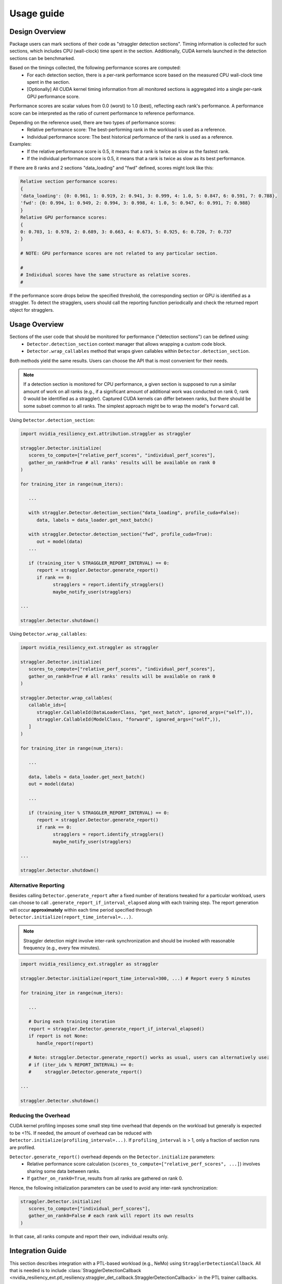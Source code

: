 Usage guide
############


Design Overview
****************

Package users can mark sections of their code as "straggler detection sections". 
Timing information is collected for such sections, which includes CPU (wall-clock) time spent in the section. 
Additionally, CUDA kernels launched in the detection sections can be benchmarked. 

Based on the timings collected, the following performance scores are computed:
   * For each detection section, there is a per-rank performance score based on the measured CPU wall-clock time spent in the section.
   * [Optionally] All CUDA kernel timing information from all monitored sections is aggregated into a single per-rank GPU performance score.

Performance scores are scalar values from 0.0 (worst) to 1.0 (best), reflecting each rank's performance.
A performance score can be interpreted as the ratio of current performance to reference performance.                                                                                                                                
                                                                                                                                                                                
Depending on the reference used, there are two types of performance scores:                              
   * Relative performance score: The best-performing rank in the workload is used as a reference.                                                                                                                               
   * Individual performance score: The best historical performance of the rank is used as a reference.                                                                                                                          
                                                                                                                                                                                                                                    
Examples:                                                                                                                                                                                                                           
   * If the relative performance score is 0.5, it means that a rank is twice as slow as the fastest rank.         
   * If the individual performance score is 0.5, it means that a rank is twice as slow as its best performance.
                                                                                                                                                                                                                                    
If there are 8 ranks and 2 sections "data_loading" and "fwd" defined, scores might look like this:

.. code-block:: text

   Relative section performance scores:
   {
   'data_loading': {0: 0.961, 1: 0.919, 2: 0.941, 3: 0.999, 4: 1.0, 5: 0.847, 6: 0.591, 7: 0.788},
   'fwd': {0: 0.994, 1: 0.949, 2: 0.994, 3: 0.998, 4: 1.0, 5: 0.947, 6: 0.991, 7: 0.988}
   }
   Relative GPU performance scores:
   {
   0: 0.703, 1: 0.978, 2: 0.689, 3: 0.663, 4: 0.673, 5: 0.925, 6: 0.720, 7: 0.737
   }

   # NOTE: GPU performance scores are not related to any particular section.

   # 
   # Individual scores have the same structure as relative scores.
   #

If the performance score drops below the specified threshold, the corresponding section or GPU is identified as a straggler.         
To detect the stragglers, users should call the reporting function periodically and check the returned report object for stragglers.

Usage Overview
***************

Sections of the user code that should be monitored for performance ("detection sections") can be defined using:
   * ``Detector.detection_section`` context manager that allows wrapping a custom code block.
   * ``Detector.wrap_callables`` method that wraps given callables within ``Detector.detection_section``.

Both methods yield the same results. Users can choose the API that is most convenient for their needs.

.. note::
   If a detection section is monitored for CPU performance, a given section is supposed to run a similar amount of work on all ranks 
   (e.g., if a significant amount of additional work was conducted on rank 0, rank 0 would be identified as a straggler).
   Captured CUDA kernels can differ between ranks, but there should be some subset common to all ranks.
   The simplest approach might be to wrap the model's ``forward`` call.

Using ``Detector.detection_section``:

.. code-block:: python

   import nvidia_resiliency_ext.attribution.straggler as straggler

   straggler.Detector.initialize(
      scores_to_compute=["relative_perf_scores", "individual_perf_scores"],
      gather_on_rank0=True # all ranks' results will be available on rank 0
   )

   for training_iter in range(num_iters):
      
      ...

      with straggler.Detector.detection_section("data_loading", profile_cuda=False):
         data, labels = data_loader.get_next_batch()

      with straggler.Detector.detection_section("fwd", profile_cuda=True):
         out = model(data)
      ...

      if (training_iter % STRAGGLER_REPORT_INTERVAL) == 0:
         report = straggler.Detector.generate_report()
         if rank == 0:
               stragglers = report.identify_stragglers()
               maybe_notify_user(stragglers)

   ...

   straggler.Detector.shutdown()

Using ``Detector.wrap_callables``:

.. code-block:: python

   import nvidia_resiliency_ext.straggler as straggler

   straggler.Detector.initialize(
      scores_to_compute=["relative_perf_scores", "individual_perf_scores"],
      gather_on_rank0=True # all ranks' results will be available on rank 0
   )

   straggler.Detector.wrap_callables(
      callable_ids=[
         straggler.CallableId(DataLoaderClass, "get_next_batch", ignored_args=("self",)),
         straggler.CallableId(ModelClass, "forward", ignored_args=("self",)),
      ]
   )

   for training_iter in range(num_iters):
      
      ...
      
      data, labels = data_loader.get_next_batch()
      out = model(data)

      ...

      if (training_iter % STRAGGLER_REPORT_INTERVAL) == 0:
         report = straggler.Detector.generate_report()
         if rank == 0:
               stragglers = report.identify_stragglers()
               maybe_notify_user(stragglers)

   ...

   straggler.Detector.shutdown()

Alternative Reporting
---------------------
Besides calling ``Detector.generate_report`` after a fixed number of iterations tweaked for a particular workload, 
users can choose to call ``.generate_report_if_interval_elapsed`` along with each training step. 
The report generation will occur **approximately** within each time period specified through ``Detector.initialize(report_time_interval=...)``.

.. note::
   Straggler detection might involve inter-rank synchronization and should be invoked with reasonable frequency (e.g., every few minutes).

.. code-block:: python

   import nvidia_resiliency_ext.straggler as straggler

   straggler.Detector.initialize(report_time_interval=300, ...) # Report every 5 minutes

   for training_iter in range(num_iters):

      ...

      # During each training iteration
      report = straggler.Detector.generate_report_if_interval_elapsed()
      if report is not None:
         handle_report(report)

      # Note: straggler.Detector.generate_report() works as usual, users can alternatively use:
      # if (iter_idx % REPORT_INTERVAL) == 0:
      #     straggler.Detector.generate_report()

   ...

   straggler.Detector.shutdown()

Reducing the Overhead
---------------------

CUDA kernel profiling imposes some small step time overhead that depends on the workload but generally is expected to be <1%. 
If needed, the amount of overhead can be reduced with ``Detector.initialize(profiling_interval=...)``. 
If ``profiling_interval`` is > 1, only a fraction of section runs are profiled. 

``Detector.generate_report()`` overhead depends on the ``Detector.initialize`` parameters:
   * Relative performance score calculation (``scores_to_compute=["relative_perf_scores", ...]``) involves sharing some data between ranks.
   * If ``gather_on_rank0=True``, results from all ranks are gathered on rank 0.

Hence, the following initialization parameters can be used to avoid any inter-rank synchronization:

.. code-block:: python

   straggler.Detector.initialize(
      scores_to_compute=["individual_perf_scores"],
      gather_on_rank0=False # each rank will report its own results
   )

In that case, all ranks compute and report their own, individual results only. 

Integration Guide
******************

This section describes integration with a PTL-based workload (e.g., NeMo) using ``StragglerDetectionCallback``.
All that is needed is to include :class:`StragglerDetectionCallback <nvidia_resiliency_ext.ptl_resiliency.straggler_det_callback.StragglerDetectionCallback>` in the PTL trainer callbacks. 

.. code-block:: python

   from nvidia_resiliency_ext.ptl_resiliency import StragglerDetectionCallback

   straggler_cb_args = dict(
      report_time_interval=300.0,
      calc_relative_gpu_perf=True,
      calc_individual_gpu_perf=True,
      num_gpu_perf_scores_to_log=3,
      gpu_relative_perf_threshold=0.7,
      gpu_individual_perf_threshold=0.7,
      stop_if_detected=False,
      logger_name="test_logger",
   )

   straggler_det_cb = StragglerDetectionCallback(**straggler_cb_args)

   trainer = pl.Trainer(
      ...
      callbacks=[..., straggler_det_cb],
   )

``StragglerDetectionCallback`` initialization parameters:
   
   .. automethod:: nvidia_resiliency_ext.ptl_resiliency.StragglerDetectionCallback.__init__
